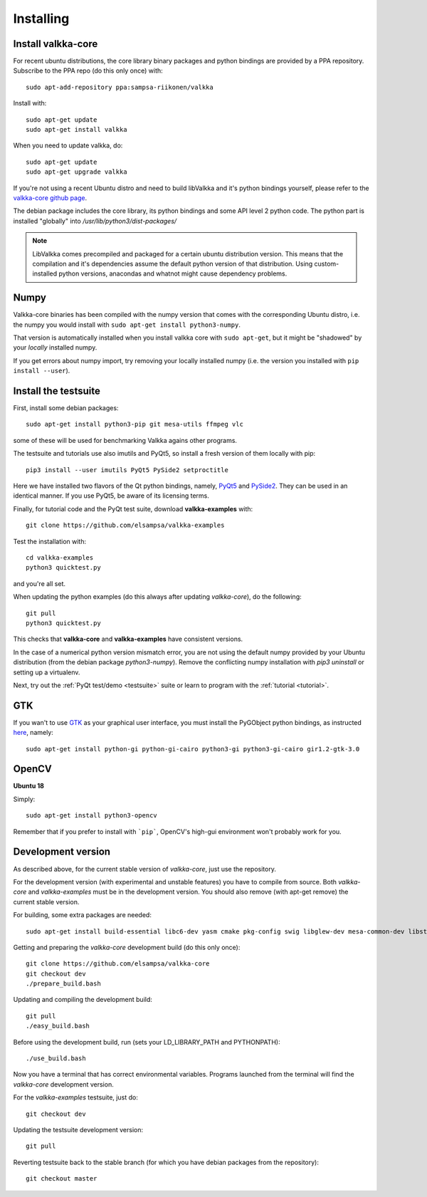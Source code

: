 
.. _requirements:

Installing
==========

Install valkka-core
-------------------

For recent ubuntu distributions, the core library binary packages and python bindings are provided by a PPA repository.  Subscribe to the PPA repo (do this only once) with:

::

  sudo apt-add-repository ppa:sampsa-riikonen/valkka
  
Install with:

::

    sudo apt-get update
    sudo apt-get install valkka
  
When you need to update valkka, do:
  
::

    sudo apt-get update
    sudo apt-get upgrade valkka
    
If you're not using a recent Ubuntu distro and need to build libValkka and it's python bindings yourself, please refer to the `valkka-core github page <https://github.com/elsampsa/valkka-core>`_.

The debian package includes the core library, its python bindings and some API level 2 python code.  The python part is installed "globally" into */usr/lib/python3/dist-packages/*

.. note:: LibValkka comes precompiled and packaged for a certain ubuntu distribution version. This means that the compilation and it's dependencies assume the default
          python version of that distribution.  Using custom-installed python versions, anacondas and whatnot might cause dependency problems.

Numpy
-----

Valkka-core binaries has been compiled with the numpy version that comes with the corresponding Ubuntu distro, i.e. the numpy you would install with ``sudo apt-get install python3-numpy``.

That version is automatically installed when you install valkka core with ``sudo apt-get``, but it might be "shadowed" by your *locally* installed numpy.

If you get errors about numpy import, try removing your locally installed numpy (i.e. the version you installed with ``pip install --user``).


Install the testsuite
---------------------

First, install some debian packages:

::

  sudo apt-get install python3-pip git mesa-utils ffmpeg vlc

some of these will be used for benchmarking Valkka agains other programs.

The testsuite and tutorials use also imutils and PyQt5, so install a fresh version of them locally with pip:

::

  pip3 install --user imutils PyQt5 PySide2 setproctitle
  
Here we have installed two flavors of the Qt python bindings, namely, `PyQt5 <https://www.riverbankcomputing.com>`_ and `PySide2 <https://doc.qt.io/qtforpython/contents.html>`_.  They can be used in an identical manner.  If you use PyQt5, be aware of its licensing terms.

Finally, for tutorial code and the PyQt test suite, download **valkka-examples** with:

::

    git clone https://github.com/elsampsa/valkka-examples
    
Test the installation with:

::
  
  cd valkka-examples
  python3 quicktest.py
  
  
and you're all set.

When updating the python examples (do this always after updating *valkka-core*), do the following:

::
  
  git pull
  python3 quicktest.py

This checks that **valkka-core** and **valkka-examples** have consistent versions.

In the case of a numerical python version mismatch error, you are not using the default numpy provided by your Ubuntu distribution (from the debian package *python3-numpy*).  Remove the conflicting numpy installation with *pip3 uninstall* or setting up a virtualenv.
  
Next, try out the :ref:`PyQt test/demo <testsuite>` suite or learn to program with the :ref:`tutorial <tutorial>`.


GTK
---

If you wan't to use `GTK <https://www.gtk.org/>`_ as your graphical user interface, you must install the PyGObject python bindings, as instructed `here <https://pygobject.readthedocs.io/en/latest/getting_started.html>`_, namely:

::

    sudo apt-get install python-gi python-gi-cairo python3-gi python3-gi-cairo gir1.2-gtk-3.0

.. Wx
.. --
..
.. In order to use the `wx graphical user interface <https://wxpython.org>`_, install it like this:
..
.. ::
..  
..    pip3 install --user wxpython
..
.. .. that does not compile
    
.. _install_opencv:
    
OpenCV
------
  
**Ubuntu 18**

Simply:

::

    sudo apt-get install python3-opencv

Remember that if you prefer to install with ```pip```, OpenCV's high-gui environment won't probably work for you.

Development version
-------------------

As described above, for the current stable version of *valkka-core*, just use the repository. 

For the development version (with experimental and unstable features) you have to compile from source.  Both *valkka-core* and *valkka-examples* must be in the development version.  You should also remove (with apt-get remove) the current stable version.

For building, some extra packages are needed:

::

  sudo apt-get install build-essential libc6-dev yasm cmake pkg-config swig libglew-dev mesa-common-dev libstdc++-5-dev python3-dev python3-numpy libasound2-dev

Getting and preparing the *valkka-core* development build (do this only once):

::

    git clone https://github.com/elsampsa/valkka-core
    git checkout dev
    ./prepare_build.bash
    
Updating and compiling the development build:
    
::

    git pull
    ./easy_build.bash
    
Before using the development build, run (sets your LD_LIBRARY_PATH and PYTHONPATH):

::

    ./use_build.bash
    
    
Now you have a terminal that has correct environmental variables.  Programs launched from the terminal will find the *valkka-core* development version.
    
For the *valkka-examples* testsuite, just do:

::

    git checkout dev
    
Updating the testsuite development version:

::

    git pull
    

Reverting testsuite back to the stable branch (for which you have debian packages from the repository):

::

    git checkout master

    
  
